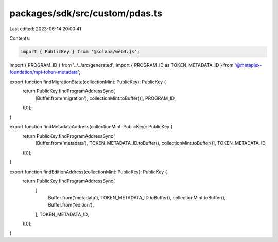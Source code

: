 packages/sdk/src/custom/pdas.ts
===============================

Last edited: 2023-06-14 20:00:41

Contents:

.. code-block:: ts

    import { PublicKey } from '@solana/web3.js';
import { PROGRAM_ID } from '../../src/generated';
import { PROGRAM_ID as TOKEN_METADATA_ID } from '@metaplex-foundation/mpl-token-metadata';

export function findMigrationState(collectionMint: PublicKey): PublicKey {
  return PublicKey.findProgramAddressSync(
    [Buffer.from('migration'), collectionMint.toBuffer()],
    PROGRAM_ID,
  )[0];
}

export function findMetadataAddress(collectionMint: PublicKey): PublicKey {
  return PublicKey.findProgramAddressSync(
    [Buffer.from('metadata'), TOKEN_METADATA_ID.toBuffer(), collectionMint.toBuffer()],
    TOKEN_METADATA_ID,
  )[0];
}

export function findEditionAddress(collectionMint: PublicKey): PublicKey {
  return PublicKey.findProgramAddressSync(
    [
      Buffer.from('metadata'),
      TOKEN_METADATA_ID.toBuffer(),
      collectionMint.toBuffer(),
      Buffer.from('edition'),
    ],
    TOKEN_METADATA_ID,
  )[0];
}


